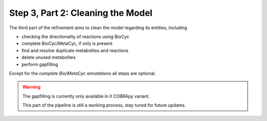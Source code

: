 Step 3, Part 2: Cleaning the Model
==================================

The third part of the refinement aims to clean the model regarding its entities, including

- checking the directionality of reactions using BioCyc
- complete BioCyc/MetaCyc, if only is present
- find and resolve duplicate metabolites and reactions
- delete unused metabolites
- perform gapfilling

Except for the *complete Bio/MetaCyc annotations* all steps are optional.

.. image:: ../../../images/modules/3_2_cleanup.png

.. warning::

    The gapfilling is currently only available in it COBRApy variant.

    This part of the pipeline is still a working process, stay tuned for future updates.

